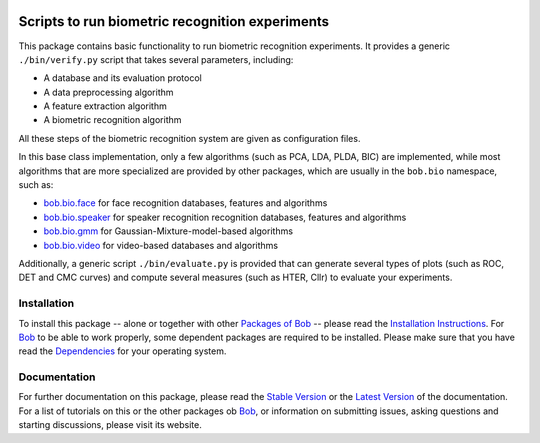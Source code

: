 .. vim: set fileencoding=utf-8 :
.. Andre Anjos <andre.anjos@idiap.ch>
.. Thu 30 Jan 08:46:53 2014 CET

.. image:: http://img.shields.io/badge/docs-stable-yellow.png
   :target: http://pythonhosted.org/bob.bio.base/index.html
.. image:: http://img.shields.io/badge/docs-latest-orange.png
   :target: https://www.idiap.ch/software/bob/docs/latest/bioidiap/bob.bio.base/master/index.html
.. image:: http://travis-ci.org/bioidiap/bob.bio.base.svg?branch=master
   :target: https://travis-ci.org/bioidiap/bob.bio.base?branch=master
.. image:: https://coveralls.io/repos/bioidiap/bob.bio.base/badge.png?branch=master
   :target: https://coveralls.io/r/bioidiap/bob.bio.base?branch=master
.. image:: https://img.shields.io/badge/github-master-0000c0.png
   :target: https://github.com/bioidiap/bob.bio.base/tree/master
.. image:: http://img.shields.io/pypi/v/bob.bio.base.png
   :target: https://pypi.python.org/pypi/bob.bio.base
.. image:: http://img.shields.io/pypi/dm/bob.bio.base.png
   :target: https://pypi.python.org/pypi/bob.bio.base

==================================================
 Scripts to run biometric recognition experiments
==================================================

This package contains basic functionality to run biometric recognition experiments.
It provides a generic ``./bin/verify.py`` script that takes several parameters, including:

* A database and its evaluation protocol
* A data preprocessing algorithm
* A feature extraction algorithm
* A biometric recognition algorithm

All these steps of the biometric recognition system are given as configuration files.

In this base class implementation, only a few algorithms (such as PCA, LDA, PLDA, BIC) are implemented, while most algorithms that are more specialized are provided by other packages, which are usually in the ``bob.bio`` namespace, such as:

* `bob.bio.face <http://pypi.python.org/pypi/bob.bio.face>`_ for face recognition databases, features and algorithms
* `bob.bio.speaker <http://pypi.python.org/pypi/bob.bio.speaker>`_ for speaker recognition recognition databases, features and algorithms
* `bob.bio.gmm <http://pypi.python.org/pypi/bob.bio.gmm>`_ for Gaussian-Mixture-model-based algorithms
* `bob.bio.video <http://pypi.python.org/pypi/bob.bio.video>`_ for video-based databases and algorithms


Additionally, a generic script ``./bin/evaluate.py`` is provided that can generate several types of plots (such as ROC, DET and CMC curves) and compute several measures (such as HTER, Cllr) to evaluate your experiments.

Installation
------------
To install this package -- alone or together with other `Packages of Bob <https://github.com/idiap/bob/wiki/Packages>`_ -- please read the `Installation Instructions <https://github.com/idiap/bob/wiki/Installation>`_.
For Bob_ to be able to work properly, some dependent packages are required to be installed.
Please make sure that you have read the `Dependencies <https://github.com/idiap/bob/wiki/Dependencies>`_ for your operating system.

Documentation
-------------
For further documentation on this package, please read the `Stable Version <http://pythonhosted.org/bob.bio.base/index.html>`_ or the `Latest Version <https://www.idiap.ch/software/bob/docs/latest/bioidiap/bob.bio.base/master/index.html>`_ of the documentation.
For a list of tutorials on this or the other packages ob Bob_, or information on submitting issues, asking questions and starting discussions, please visit its website.

.. _bob: https://www.idiap.ch/software/bob
